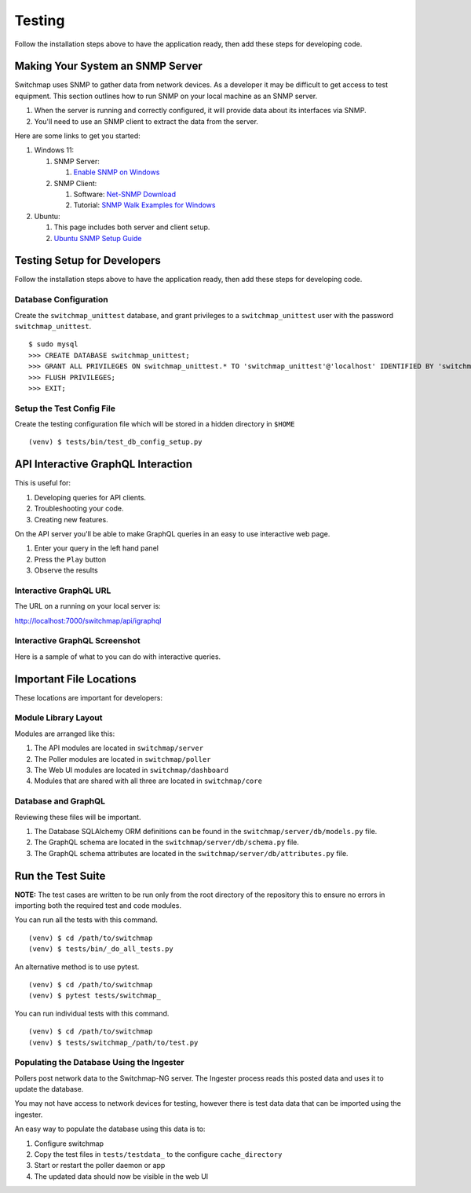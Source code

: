 Testing
=======

Follow the installation steps above to have the application ready, then add these steps for developing code.

Making Your System an SNMP Server
---------------------------------

Switchmap uses SNMP to gather data from network devices. As a developer it may be difficult to get access to test equipment. This section outlines how to run SNMP on your local machine as an SNMP server.

#. When the server is running and correctly configured, it will provide data about its interfaces via SNMP.
#. You'll need to use an SNMP client to extract the data from the server.

Here are some links to get you started:

#. Windows 11:

   #. SNMP Server:

      #. `Enable SNMP on Windows <https://blog.paessler.com/how-to-enable-snmp-on-your-operating-system>`_

   #. SNMP Client:

      #. Software: `Net-SNMP Download <http://www.net-snmp.org/download.html>`_

      #. Tutorial: `SNMP Walk Examples for Windows <https://www.itprc.com/snmpwalk-examples-for-windows/>`_

#. Ubuntu:

   #. This page includes both server and client setup.

   #. `Ubuntu SNMP Setup Guide <https://www.digitalocean.com/community/tutorials/how-to-install-and-configure-an-snmp-daemon-and-client-on-ubuntu-18-04#step-3-configuring->`_


Testing Setup for Developers
----------------------------

Follow the installation steps above to have the application ready, then add these steps for developing code.

Database Configuration
~~~~~~~~~~~~~~~~~~~~~~

Create the ``switchmap_unittest`` database, and grant privileges to a ``switchmap_unittest`` user with the password ``switchmap_unittest``.

::

     $ sudo mysql
     >>> CREATE DATABASE switchmap_unittest;
     >>> GRANT ALL PRIVILEGES ON switchmap_unittest.* TO 'switchmap_unittest'@'localhost' IDENTIFIED BY 'switchmap_unittest';
     >>> FLUSH PRIVILEGES;
     >>> EXIT;

Setup the Test Config File
~~~~~~~~~~~~~~~~~~~~~~~~~~

Create the testing configuration file which will be stored in a hidden directory in ``$HOME``

::

   (venv) $ tests/bin/test_db_config_setup.py

API Interactive GraphQL Interaction
-----------------------------------

This is useful for:

1) Developing queries for API clients.
2) Troubleshooting your code.
3) Creating new features.

On the API server you'll be able to make GraphQL queries in an easy to use interactive web page.

1) Enter your query in the left hand panel
2) Press the ``Play`` button
3) Observe the results

Interactive GraphQL URL
~~~~~~~~~~~~~~~~~~~~~~~

The URL on a running on your local server is:

http://localhost:7000/switchmap/api/igraphql

Interactive GraphQL Screenshot
~~~~~~~~~~~~~~~~~~~~~~~~~~~~~~

Here is a sample of what to you can do with interactive queries.

.. image:: ../images/igraphql-screenshot.png


Important File Locations
------------------------

These locations are important for developers:

Module Library Layout
~~~~~~~~~~~~~~~~~~~~~

Modules are arranged like this:

1) The API modules are located in ``switchmap/server``
2) The Poller modules are located in ``switchmap/poller``
3) The Web UI modules are located in ``switchmap/dashboard``
4) Modules that are shared with all three are located in ``switchmap/core``

Database and GraphQL
~~~~~~~~~~~~~~~~~~~~

Reviewing these files will be important.

1) The Database SQLAlchemy ORM definitions can be found in the ``switchmap/server/db/models.py`` file.
2) The GraphQL schema are located in the ``switchmap/server/db/schema.py`` file.
3) The GraphQL schema attributes are located in the ``switchmap/server/db/attributes.py`` file.

Run the Test Suite
------------------

**NOTE:** The test cases are written to be run only from the root directory of the repository this to ensure no errors in importing both the required test and code modules.

You can run all the tests with this command.

::

   (venv) $ cd /path/to/switchmap
   (venv) $ tests/bin/_do_all_tests.py

An alternative method is to use pytest.

::

   (venv) $ cd /path/to/switchmap
   (venv) $ pytest tests/switchmap_


You can run individual tests with this command.

::

   (venv) $ cd /path/to/switchmap
   (venv) $ tests/switchmap_/path/to/test.py


Populating the Database Using the Ingester
~~~~~~~~~~~~~~~~~~~~~~~~~~~~~~~~~~~~~~~~~~

Pollers post network data to the Switchmap-NG server. The Ingester process reads this posted data and uses it to update the database.

You may not have access to network devices for testing, however there is test data data that can be imported using the ingester.

An easy way to populate the database using this data is to:

1) Configure switchmap
2) Copy the test files in ``tests/testdata_`` to the configure ``cache_directory``
3) Start or restart the poller daemon or app
4) The updated data should now be visible in the web UI
